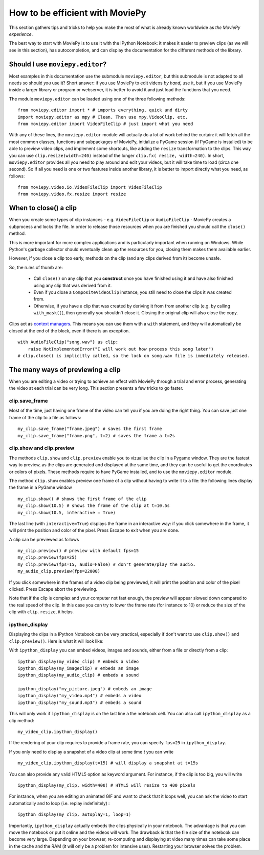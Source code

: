 .. _efficient:

How to be efficient with MoviePy
================================

This section gathers tips and tricks to help you make the most of what is already known worldwide as *the MoviePy experience*. 

The best way to start with MoviePy is to use it with the IPython Notebook: it makes it easier to preview clips (as we will see in this section), has autocompletion, and can display the documentation for the different methods of the library.

.. _should_i_use_moviepy_editor:

Should I use ``moviepy.editor``?
~~~~~~~~~~~~~~~~~~~~~~~~~~~~~~~~~~

Most examples in this documentation use the submodule ``moviepy.editor``, but this submodule is not adapted to all needs so should *you* use it? Short answer: if you use MoviePy to edit videos *by hand*, use it, but if you use MoviePy inside a larger library or program or webserver, it is better to avoid it and just load the functions that you need.

The module ``moviepy.editor`` can be loaded using one of the three following methods: ::


    from moviepy.editor import * # imports everything, quick and dirty
    import moviepy.editor as mpy # Clean. Then use mpy.VideoClip, etc.
    from moviepy.editor import VideoFileClip # just import what you need

With any of these lines, the ``moviepy.editor`` module will actually do a lot of work behind the curtain: it will fetch all the most common classes, functions and subpackages of MoviePy, initialize a PyGame session (if PyGame is installed) to be able to preview video clips, and implement some shortcuts, like adding the ``resize`` transformation to the clips. This way you can use ``clip.resize(width=240)`` instead of the longer ``clip.fx( resize, width=240)``. In short, ``moviepy.editor`` 
provides all you need to play around and edit your videos, but it will  take time to load (circa one second). So if all you need is one or two features inside another library, it is better to import directly what you need, as follows: ::
    
    from moviepy.video.io.VideoFileClip import VideoFileClip
    from moviepy.video.fx.resize import resize

.. _previewing:

When to close() a clip
~~~~~~~~~~~~~~~~~~~~~~

When you create some types of clip instances - e.g. ``VideoFileClip`` or ``AudioFileClip`` - MoviePy creates a subprocess and locks the file. In order to release those resources when you are finished you should call the ``close()`` method.

This is more important for more complex applications and is particularly important when running on Windows. While Python's garbage collector should eventually clean up the resources for you, closing them makes them available earlier.

However, if you close a clip too early, methods on the clip (and any clips derived from it) become unsafe.

So, the rules of thumb are:

    * Call ``close()`` on any clip that you **construct** once you have finished using it and have also finished using any clip that was derived from it.
    * Even if you close a ``CompositeVideoClip`` instance, you still need to close the clips it was created from.
    * Otherwise, if you have a clip that was created by deriving it from from another clip (e.g. by calling ``with_mask()``), then generally you shouldn't close it. Closing the original clip will also close the copy.

Clips act as `context managers <https://docs.python.org/3/reference/datamodel.html#context-managers>`_. This means you
can use them with a ``with`` statement, and they will automatically be closed at the end of the block, even if there is
an exception. ::

    with AudioFileClip("song.wav") as clip:
        raise NotImplementedError("I will work out how process this song later")
    # clip.close() is implicitly called, so the lock on song.wav file is immediately released.


The many ways of previewing a clip
~~~~~~~~~~~~~~~~~~~~~~~~~~~~~~~~~~~


When you are editing a video or trying to achieve an effect with MoviePy through a trial and error process, generating the video at each trial can be very long. This section presents a few tricks to go faster.


clip.save_frame
"""""""""""""""""

Most of the time, just having one frame of the video can tell you if you are doing the right thing. You can save just one frame of the clip to a file as follows: ::
    
    my_clip.save_frame("frame.jpeg") # saves the first frame
    my_clip.save_frame("frame.png", t=2) # saves the frame a t=2s

.. _clip_preview:

clip.show and clip.preview
""""""""""""""""""""""""""""

The methods ``clip.show`` and ``clip.preview`` enable you to vizualise the clip in a Pygame window. They are the fastest way to preview, as the clips are generated and displayed at the same time, and they can be useful to get the coordinates or colors of pixels. These methods require to have PyGame installed, and to use the ``moviepy.editor`` module.

The method ``clip.show`` enables preview one frame of a clip without having to write it to a file: the following lines display the frame in a PyGame window ::
    
    my_clip.show() # shows the first frame of the clip
    my_clip.show(10.5) # shows the frame of the clip at t=10.5s
    my_clip.show(10.5, interactive = True)

The last line (with ``interactive=True``) displays the frame in an interactive way: if you click somewhere in the frame, it will print the position and color of the pixel. Press Escape to exit when you are done.

A clip can be previewed as follows ::
    
    my_clip.preview() # preview with default fps=15
    my_clip.preview(fps=25)
    my_clip.preview(fps=15, audio=False) # don't generate/play the audio.
    my_audio_clip.preview(fps=22000)

If you click somewhere in the frames of a video clip being previewed, it will print the position and color of the pixel clicked. Press Escape abort the previewing.

Note that if the clip is complex and your computer not fast enough, the preview will appear slowed down compared to the real speed of the clip. In this case you can try to lower the frame rate (for instance to 10) or reduce the size of the clip with ``clip.resize``, it helps.

.. _ipython_display:

ipython_display
""""""""""""""""

Displaying the clips in a IPython Notebook can be very practical, especially if don't want to use ``clip.show()`` and ``clip.preview()``. Here is what it will look like:

.. image:: ../demo_preview.jpeg
    :width: 500px
    :align: center

With ``ipython_display`` you can embed videos, images and sounds, either from a file or directly from a clip: ::
    
    ipython_display(my_video_clip) # embeds a video
    ipython_display(my_imageclip) # embeds an image
    ipython_display(my_audio_clip) # embeds a sound
    
    ipython_display("my_picture.jpeg") # embeds an image
    ipython_display("my_video.mp4") # embeds a video
    ipython_display("my_sound.mp3") # embeds a sound

This will only work if ``ipython_display`` is on the last line a the notebook cell. You can also call ``ipython_display`` as a clip method: ::

    my_video_clip.ipython_display()

If the rendering of your clip requires to provide a frame rate, you can specify ``fps=25`` in ``ipython_display``.

If you only need to display a snapshot of a video clip at some time `t` you can write ::

    my_video_clip.ipython_display(t=15) # will display a snapshot at t=15s

You can also provide any valid HTML5 option as keyword argument. For instance, if the clip is too big, you will write ::
    
    ipython_display(my_clip, width=400) # HTML5 will resize to 400 pixels

For instance, when you are editing an animated GIF and want to check that it loops well, you can ask the video to start automatically and to loop (i.e. replay indefinitely) : ::
    
    ipython_display(my_clip, autoplay=1, loop=1)

Importantly, ``ipython_display`` actually embeds the clips physically in your notebook. The advantage is that you can move the notebook or put it online and the videos will work. The drawback is that the file size of the notebook can become very large. Depending on your browser, re-computing and displaying at video many times can take some place in the cache and the RAM (it will only be a problem for intensive uses). Restarting your browser solves the problem.
